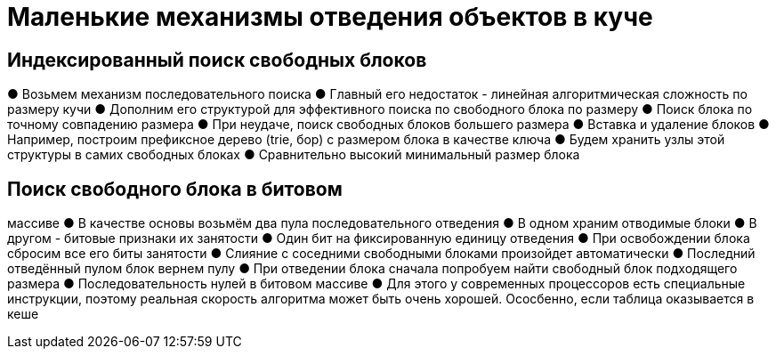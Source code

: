 = Маленькие механизмы отведения объектов в куче 

== Индексированный поиск свободных блоков

● Возьмем механизм последовательного поиска
● Главный его недостаток - линейная
алгоритмическая сложность по размеру кучи
● Дополним его структурой для эффективного
поиска по свободного блока по размеру 
● Поиск блока по точному совпадению размера
● При неудаче, поиск свободных блоков большего
размера
● Вставка и удаление блоков
● Например, построим префиксное дерево (trie, бор)
с размером блока в качестве ключа
● Будем хранить узлы этой структуры в самих
свободных блоках
● Сравнительно высокий минимальный размер блока

== Поиск свободного блока в битовом
массиве
● В качестве основы возьмём два пула
последовательного отведения
● В одном храним отводимые блоки
● В другом - битовые признаки их занятости
● Один бит на фиксированную единицу отведения
● При освобождении блока сбросим все его биты
занятости
● Слияние с соседними свободными блоками
произойдет автоматически
● Последний отведённый пулом блок вернем пулу
● При отведении блока сначала попробуем
найти свободный блок подходящего размера
● Последовательность нулей в битовом массиве
● Для этого у современных процессоров есть
специальные инструкции, поэтому реальная скорость алгоритма может быть очень хорошей. Ососбенно, если таблица оказывается в кеше